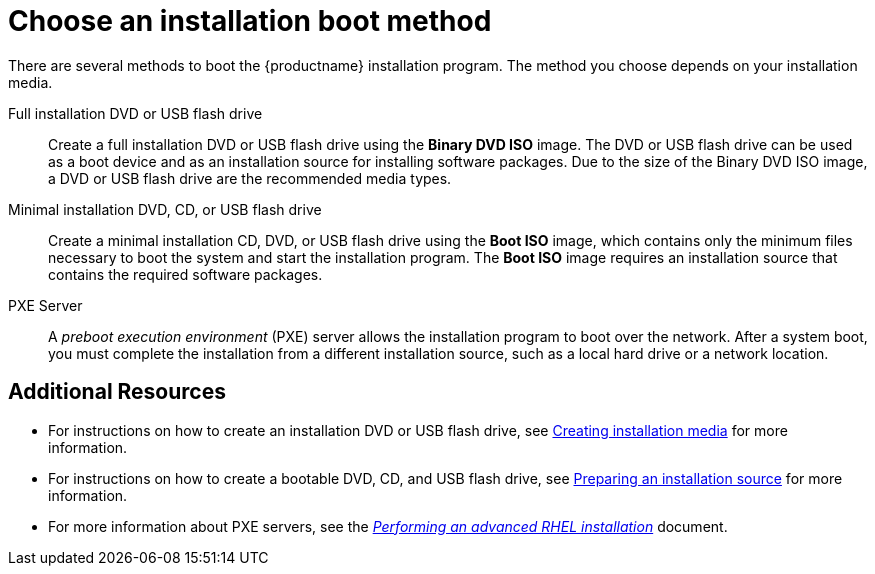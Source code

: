 [id='choose-an-installation-boot-method_{context}'']
= Choose an installation boot method

There are several methods to boot the {productname} installation program. The method you choose depends on your installation media.

Full installation DVD or USB flash drive::
Create a full installation DVD or USB flash drive using the *Binary DVD ISO* image. The DVD or USB flash drive can be used as a boot device and as an installation source for installing software packages. Due to the size of the Binary DVD ISO image, a DVD or USB flash drive are the recommended media types.

Minimal installation DVD, CD, or USB flash drive::
Create a minimal installation CD, DVD, or USB flash drive using the *Boot ISO* image, which contains only the minimum files necessary to boot the system and start the installation program. The *Boot ISO* image requires an installation source that contains the required software packages.

PXE Server::
A _preboot execution environment_ (PXE) server allows the installation program to boot over the network. After a system boot, you must complete the installation from a different installation source, such as a local hard drive or a network location.


[discrete]
== Additional Resources

* For instructions on how to create an installation DVD or USB flash drive, see xref:standard-install:assembly_preparing-for-your-installation.adoc#making-media_preparing-for-your-installation[Creating installation media] for more information.
* For instructions on how to create a bootable DVD, CD, and USB flash drive, see xref:standard-install:assembly_preparing-for-your-installation.adoc#prepare-installation-source_preparing-for-your-installation[Preparing an installation source] for more information.
* For more information about PXE servers, see the xref:advanced-install:index.adoc[_Performing an advanced RHEL installation_] document.

